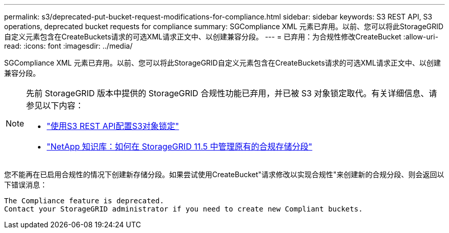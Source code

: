 ---
permalink: s3/deprecated-put-bucket-request-modifications-for-compliance.html 
sidebar: sidebar 
keywords: S3 REST API, S3 operations, deprecated bucket requests for compliance 
summary: SGCompliance XML 元素已弃用。以前、您可以将此StorageGRID自定义元素包含在CreateBuckets请求的可选XML请求正文中、以创建兼容分段。 
---
= 已弃用：为合规性修改CreateBucket
:allow-uri-read: 
:icons: font
:imagesdir: ../media/


[role="lead"]
SGCompliance XML 元素已弃用。以前、您可以将此StorageGRID自定义元素包含在CreateBuckets请求的可选XML请求正文中、以创建兼容分段。

[NOTE]
====
先前 StorageGRID 版本中提供的 StorageGRID 合规性功能已弃用，并已被 S3 对象锁定取代。有关详细信息、请参见以下内容：

* link:../s3/use-s3-api-for-s3-object-lock.html["使用S3 REST API配置S3对象锁定"]
* https://kb.netapp.com/Advice_and_Troubleshooting/Hybrid_Cloud_Infrastructure/StorageGRID/How_to_manage_legacy_Compliant_buckets_in_StorageGRID_11.5["NetApp 知识库：如何在 StorageGRID 11.5 中管理原有的合规存储分段"^]


====
您不能再在已启用合规性的情况下创建新存储分段。如果尝试使用CreateBucket"请求修改以实现合规性"来创建新的合规分段、则会返回以下错误消息：

[listing]
----
The Compliance feature is deprecated.
Contact your StorageGRID administrator if you need to create new Compliant buckets.
----